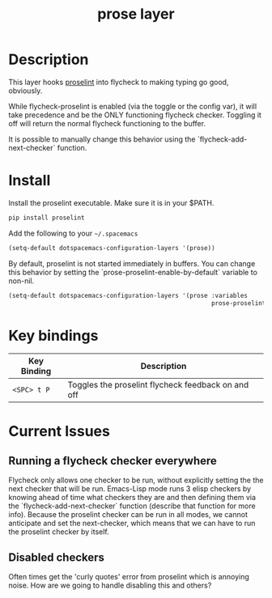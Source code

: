 #+TITLE: prose layer
#+HTML_HEAD_EXTRA: <link rel="stylesheet" type="text/css" href="../css/readtheorg.css" />

[[file:img/proselint.png]]

* Table of Contents                                        :TOC_4_org:noexport:
 - [[Description][Description]]
 - [[Install][Install]]
 - [[Key bindings][Key bindings]]
 - [[Current Issues][Current Issues]]
   - [[Running a flycheck checker everywhere][Running a flycheck checker everywhere]]
   - [[Disabled checkers][Disabled checkers]]

* Description

  This layer hooks [[https://github.com/amperser/proselint][proselint]] into flycheck to making typing go good, obviously.

  While flycheck-proselint is enabled (via the toggle or the config var), it
  will take precedence and be the ONLY functioning flycheck checker. Toggling
  it off will return the normal flycheck functioning to the buffer.

  It is possible to manually change this behavior using the
  `flycheck-add-next-checker` function.

* Install

Install the proselint executable. Make sure it is in your $PATH.

#+begin_src sh
  pip install proselint
#+end_src

Add the following to your =~/.spacemacs=

#+begin_src emacs-lisp
  (setq-default dotspacemacs-configuration-layers '(prose))
#+end_src

By default, proselint is not started immediately in buffers. You can change this
behavior by setting the `prose-proselint-enable-by-default` variable to non-nil.

#+begin_src emacs-lisp
  (setq-default dotspacemacs-configuration-layers '(prose :variables
                                                          prose-proselint-enable-by-default t))
#+end_src

* Key bindings

| Key Binding  | Description                                        |
|--------------+----------------------------------------------------|
| ~<SPC> t P~  | Toggles the proselint flycheck feedback on and off |

* Current Issues

** Running a flycheck checker everywhere

   Flycheck only allows one checker to be run, without explicitly setting the
   the next checker that will be run. Emacs-Lisp mode runs 3 elisp checkers by
   knowing ahead of time what checkers they are and then defining them via the
   `flycheck-add-next-checker` function (describe that function for more info).
   Because the proselint checker can be run in all modes, we cannot anticipate
   and set the next-checker, which means that we can have to run the proselint
   checker by itself.

** Disabled checkers

   Often times get the 'curly quotes' error from proselint which is annoying
   noise. How are we going to handle disabling this and others?

